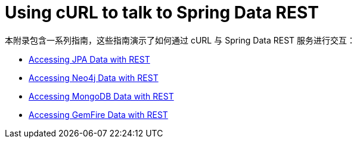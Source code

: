[[example-api-usage-with-curl]]
[appendix]
= Using cURL to talk to Spring Data REST

本附录包含一系列指南，这些指南演示了如何通过 cURL 与 Spring Data REST 服务进行交互：

* https://spring.io/guides/gs/accessing-data-rest/[Accessing JPA Data with REST]
* https://spring.io/guides/gs/accessing-neo4j-data-rest/[Accessing Neo4j Data with REST]
* https://spring.io/guides/gs/accessing-mongodb-data-rest/[Accessing MongoDB Data with REST]
* https://spring.io/guides/gs/accessing-gemfire-data-rest/[Accessing GemFire Data with REST]
